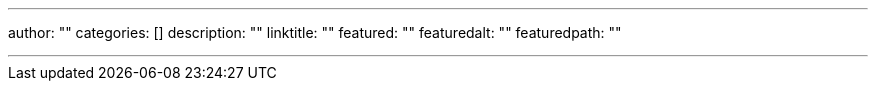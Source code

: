 ---
author: ""
categories: []
description: ""
linktitle: ""
featured: ""
featuredalt: ""
featuredpath: ""

---
